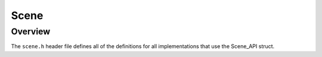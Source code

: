 Scene
=====

Overview
--------
The ``scene.h`` header file defines all of the definitions for all implementations that use the Scene_API struct.



.. doxygenstruct:: Scene_API 
   :project: physics
   :protected-members:

